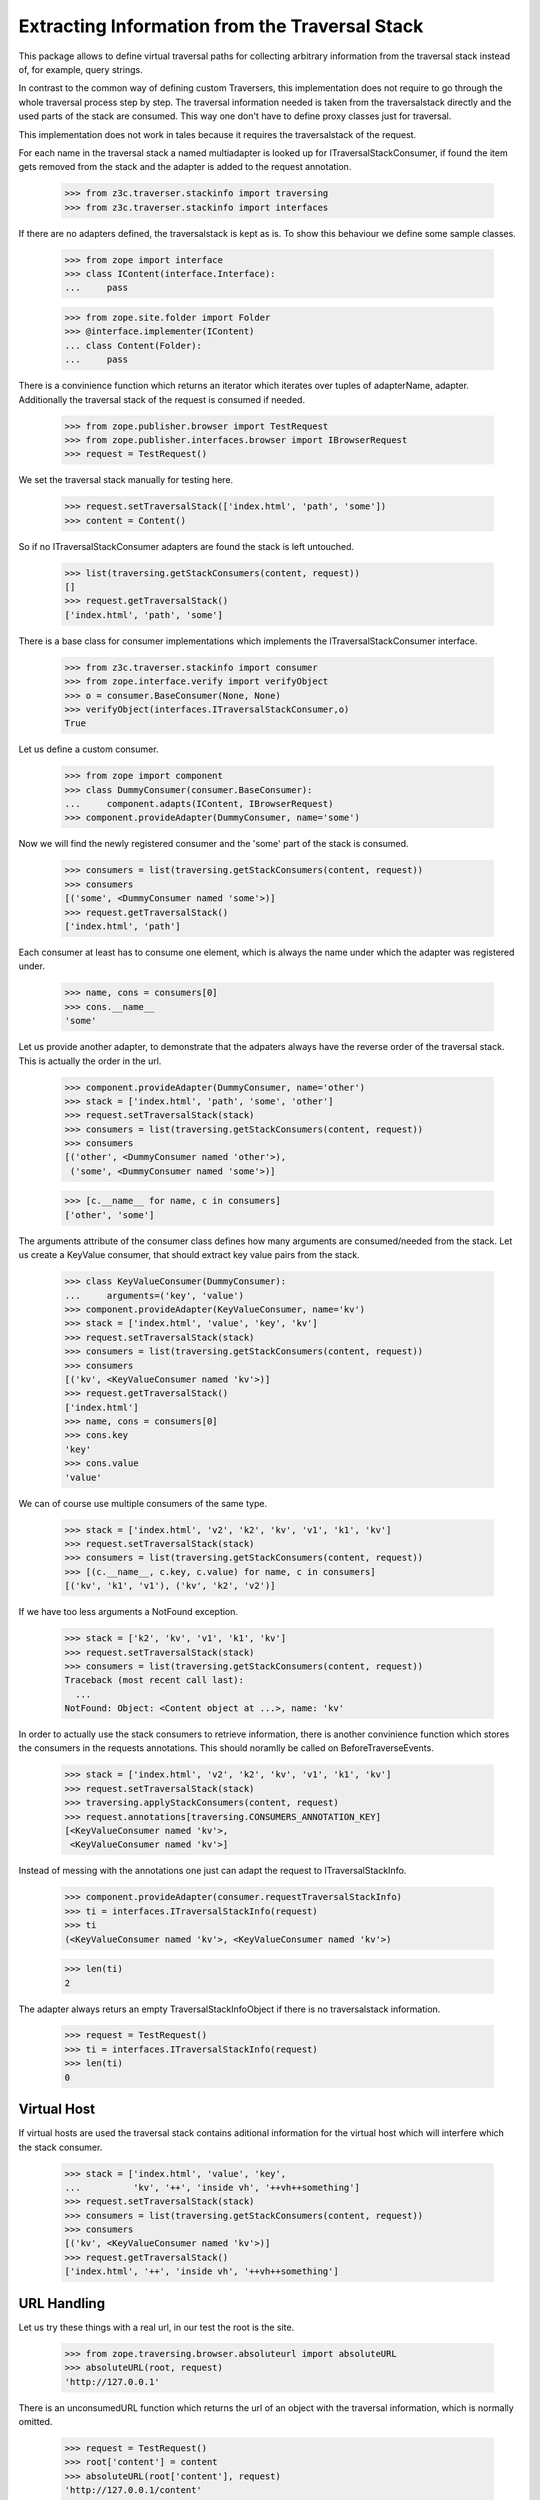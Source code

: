 ===============================================
Extracting Information from the Traversal Stack
===============================================

This package allows to define virtual traversal paths for collecting
arbitrary information from the traversal stack instead of, for
example, query strings.

In contrast to the common way of defining custom Traversers, this
implementation does not require to go through the whole traversal
process step by step. The traversal information needed is taken from
the traversalstack directly and the used parts of the stack are
consumed. This way one don't have to define proxy classes just for
traversal.

This implementation does not work in tales because it requires the
traversalstack of the request.

For each name in the traversal stack a named multiadapter is looked up
for ITraversalStackConsumer, if found the item gets removed from the
stack and the adapter is added to the request annotation.

  >>> from z3c.traverser.stackinfo import traversing
  >>> from z3c.traverser.stackinfo import interfaces

If there are no adapters defined, the traversalstack is kept as is. To
show this behaviour we define some sample classes.

  >>> from zope import interface
  >>> class IContent(interface.Interface):
  ...     pass

  >>> from zope.site.folder import Folder
  >>> @interface.implementer(IContent)
  ... class Content(Folder):
  ...     pass

There is a convinience function which returns an iterator which
iterates over tuples of adapterName, adapter. Additionally the
traversal stack of the request is consumed if needed.

  >>> from zope.publisher.browser import TestRequest
  >>> from zope.publisher.interfaces.browser import IBrowserRequest
  >>> request = TestRequest()

We set the traversal stack manually for testing here.

  >>> request.setTraversalStack(['index.html', 'path', 'some'])
  >>> content = Content()

So if no ITraversalStackConsumer adapters are found the stack is left
untouched.

  >>> list(traversing.getStackConsumers(content, request))
  []
  >>> request.getTraversalStack()
  ['index.html', 'path', 'some']

There is a base class for consumer implementations which implements
the ITraversalStackConsumer interface.

  >>> from z3c.traverser.stackinfo import consumer
  >>> from zope.interface.verify import verifyObject
  >>> o = consumer.BaseConsumer(None, None)
  >>> verifyObject(interfaces.ITraversalStackConsumer,o)
  True

Let us define a custom consumer.

  >>> from zope import component
  >>> class DummyConsumer(consumer.BaseConsumer):
  ...     component.adapts(IContent, IBrowserRequest)
  >>> component.provideAdapter(DummyConsumer, name='some')

Now we will find the newly registered consumer and the 'some' part of
the stack is consumed.

  >>> consumers = list(traversing.getStackConsumers(content, request))
  >>> consumers
  [('some', <DummyConsumer named 'some'>)]
  >>> request.getTraversalStack()
  ['index.html', 'path']

Each consumer at least has to consume one element, which is always
the name under which the adapter was registered under.

  >>> name, cons = consumers[0]
  >>> cons.__name__
  'some'

Let us provide another adapter, to demonstrate that the adpaters
always have the reverse order of the traversal stack. This is actually
the order in the url.

  >>> component.provideAdapter(DummyConsumer, name='other')
  >>> stack = ['index.html', 'path', 'some', 'other']
  >>> request.setTraversalStack(stack)
  >>> consumers = list(traversing.getStackConsumers(content, request))
  >>> consumers
  [('other', <DummyConsumer named 'other'>),
   ('some', <DummyConsumer named 'some'>)]

  >>> [c.__name__ for name, c in consumers]
  ['other', 'some']

The arguments attribute of the consumer class defines how many
arguments are consumed/needed from the stack. Let us create a KeyValue
consumer, that should extract key value pairs from the stack.

  >>> class KeyValueConsumer(DummyConsumer):
  ...     arguments=('key', 'value')
  >>> component.provideAdapter(KeyValueConsumer, name='kv')
  >>> stack = ['index.html', 'value', 'key', 'kv']
  >>> request.setTraversalStack(stack)
  >>> consumers = list(traversing.getStackConsumers(content, request))
  >>> consumers
  [('kv', <KeyValueConsumer named 'kv'>)]
  >>> request.getTraversalStack()
  ['index.html']
  >>> name, cons = consumers[0]
  >>> cons.key
  'key'
  >>> cons.value
  'value'

We can of course use multiple consumers of the same type.

  >>> stack = ['index.html', 'v2', 'k2', 'kv', 'v1', 'k1', 'kv']
  >>> request.setTraversalStack(stack)
  >>> consumers = list(traversing.getStackConsumers(content, request))
  >>> [(c.__name__, c.key, c.value) for name, c in consumers]
  [('kv', 'k1', 'v1'), ('kv', 'k2', 'v2')]

If we have too less arguments a NotFound exception.

  >>> stack = ['k2', 'kv', 'v1', 'k1', 'kv']
  >>> request.setTraversalStack(stack)
  >>> consumers = list(traversing.getStackConsumers(content, request))
  Traceback (most recent call last):
    ...
  NotFound: Object: <Content object at ...>, name: 'kv'


In order to actually use the stack consumers to retrieve information,
there is another convinience function which stores the consumers in
the requests annotations. This should noramlly be called on
BeforeTraverseEvents.

  >>> stack = ['index.html', 'v2', 'k2', 'kv', 'v1', 'k1', 'kv']
  >>> request.setTraversalStack(stack)
  >>> traversing.applyStackConsumers(content, request)
  >>> request.annotations[traversing.CONSUMERS_ANNOTATION_KEY]
  [<KeyValueConsumer named 'kv'>,
   <KeyValueConsumer named 'kv'>]

Instead of messing with the annotations one just can adapt the request
to ITraversalStackInfo.

  >>> component.provideAdapter(consumer.requestTraversalStackInfo)
  >>> ti = interfaces.ITraversalStackInfo(request)
  >>> ti
  (<KeyValueConsumer named 'kv'>, <KeyValueConsumer named 'kv'>)

  >>> len(ti)
  2

The adapter always returs an empty TraversalStackInfoObject if there
is no traversalstack information.

  >>> request = TestRequest()
  >>> ti = interfaces.ITraversalStackInfo(request)
  >>> len(ti)
  0


Virtual Host
------------

If virtual hosts are used the traversal stack contains aditional information
for the virtual host which will interfere which the stack consumer.

  >>> stack = ['index.html', 'value', 'key',
  ...          'kv', '++', 'inside vh', '++vh++something']
  >>> request.setTraversalStack(stack)
  >>> consumers = list(traversing.getStackConsumers(content, request))
  >>> consumers
  [('kv', <KeyValueConsumer named 'kv'>)]
  >>> request.getTraversalStack()
  ['index.html', '++', 'inside vh', '++vh++something']


URL Handling
------------

Let us try these things with a real url, in our test the root is the site.

  >>> from zope.traversing.browser.absoluteurl import absoluteURL
  >>> absoluteURL(root, request)
  'http://127.0.0.1'

There is an unconsumedURL function which returns the url of an object
with the traversal information, which is normally omitted.

  >>> request = TestRequest()
  >>> root['content'] = content
  >>> absoluteURL(root['content'], request)
  'http://127.0.0.1/content'
  >>> stack = ['index.html', 'v2 space', 'k2', 'kv', 'v1', 'k1', 'kv']
  >>> request.setTraversalStack(stack)
  >>> traversing.applyStackConsumers(root['content'], request)
  >>> traversing.unconsumedURL(root['content'], request)
  'http://127.0.0.1/content/kv/k1/v1/kv/k2/v2%20space'

Let us have more than one content object

  >>> under = content['under'] = Content()
  >>> request = TestRequest()
  >>> traversing.unconsumedURL(under, request)
  'http://127.0.0.1/content/under'

We add some consumers to the above object

  >>> request = TestRequest()
  >>> stack = ['index.html', 'value1', 'key1', 'kv']
  >>> request.setTraversalStack(stack)
  >>> traversing.applyStackConsumers(root['content'], request)
  >>> traversing.unconsumedURL(root['content'], request)
  'http://127.0.0.1/content/kv/key1/value1'
  >>> traversing.unconsumedURL(under, request)
  'http://127.0.0.1/content/kv/key1/value1/under'

And now to the object below too.

  >>> request = TestRequest()
  >>> stack = ['index.html', 'value1', 'key1', 'kv']
  >>> request.setTraversalStack(stack)
  >>> traversing.applyStackConsumers(root['content'], request)
  >>> stack = ['index.html', 'value2', 'key2', 'kv']
  >>> request.setTraversalStack(stack)
  >>> traversing.applyStackConsumers(under, request)
  >>> traversing.unconsumedURL(root['content'], request)
  'http://127.0.0.1/content/kv/key1/value1'
  >>> traversing.unconsumedURL(under, request)
  'http://127.0.0.1/content/kv/key1/value1/under/kv/key2/value2'

Or only the object below.

  >>> request = TestRequest()
  >>> traversing.applyStackConsumers(root['content'], request)
  >>> stack = ['index.html', 'value2', 'key2', 'kv']
  >>> request.setTraversalStack(stack)
  >>> traversing.applyStackConsumers(under, request)
  >>> traversing.unconsumedURL(root['content'], request)
  'http://127.0.0.1/content'
  >>> traversing.unconsumedURL(under, request)
  'http://127.0.0.1/content/under/kv/key2/value2'

The unconsumedURL function is also available as a view, named
``unconsumed_url``, similar to ``absolute_url`` one.

  >>> from zope.component import getMultiAdapter
  >>> url = getMultiAdapter((under, request), name='unconsumed_url')

  >>> str(url)
  'http://127.0.0.1/content/under/kv/key2/value2'

  >>> url()
  'http://127.0.0.1/content/under/kv/key2/value2'
